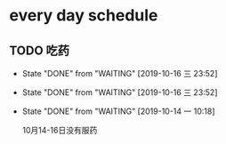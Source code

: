 * every day schedule
  
** TODO 吃药
   DEADLINE: <2019-10-17 四 +1d>
   :PROPERTIES:
   :LAST_REPEAT: [2019-10-16 三 23:52]
   :END:

   - State "DONE"       from "WAITING"    [2019-10-16 三 23:52]
   - State "DONE"       from "WAITING"    [2019-10-16 三 23:52]
   - State "DONE"       from "WAITING"    [2019-10-14 一 10:18]

     10月14-16日没有服药

